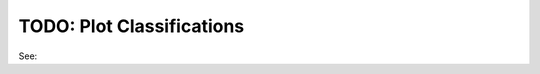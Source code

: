 TODO: Plot Classifications
^^^^^^^^^^^^^^^^^^^^^^^^^^^^^^^^^^^^^^^^^^^^^^^^^^^^^^^^^^^^^^^^^^^^^^^^^^^^^^^^^^^^^^^^^

See: 